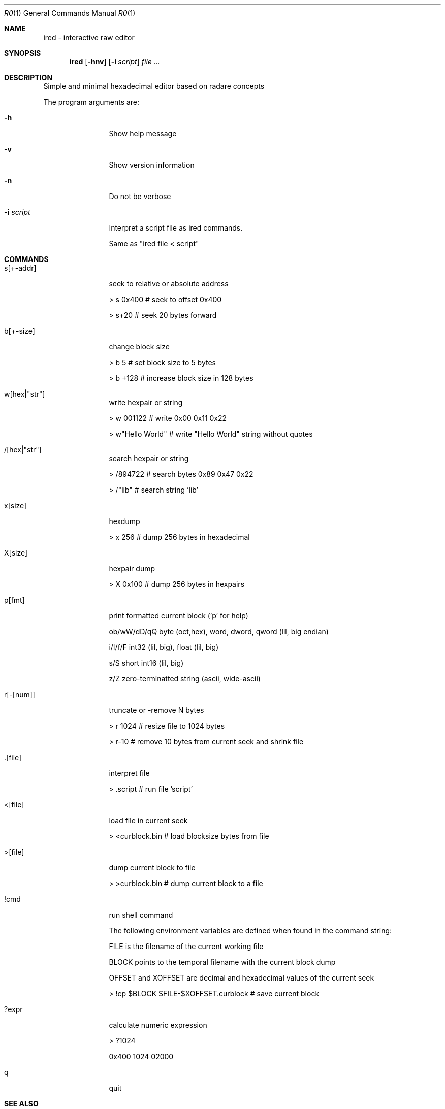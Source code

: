.Dd Mar 7, 2021
.Dt R0 1
.Os
.Th R0 1
.Sh NAME
ired \- interactive raw editor
.Sh SYNOPSIS
.Nm ired
.Op Fl hnv
.Op Fl i Ar script
.Ar file ...
.Sh DESCRIPTION
Simple and minimal hexadecimal editor based on radare concepts
.Pp
The program arguments are:
.Pp
.Bl -tag -width Fl
.It Fl h
Show help message
.It Fl v
Show version information
.It Fl n
Do not be verbose
.It Fl i Ar script
Interpret a script file as ired commands.
.Pp
Same as "ired file < script"
.El
.PP
.Sh COMMANDS
.Pp
.Bl -tag -width Fl
.It s[+-addr] 
seek to relative or absolute address
.Pp
> s 0x400  # seek to offset 0x400
.Pp
> s+20     # seek 20 bytes forward
.It b[+-size] 
change block size
.Pp
> b 5      # set block size to 5 bytes
.Pp
> b +128   # increase block size in 128 bytes
.It w[hex|"str"]
write hexpair or string
.Pp
> w 001122       # write 0x00 0x11 0x22
.Pp
> w"Hello World" # write "Hello World" string without quotes
.It /[hex|"str"]
search hexpair or string
.Pp
> /894722       # search bytes 0x89 0x47 0x22
.Pp
> /"lib"        # search string 'lib'
.It x[size]
hexdump
.Pp
> x 256    # dump 256 bytes in hexadecimal
.It X[size]
hexpair dump
.Pp
> X 0x100  # dump 256 bytes in hexpairs
.It p[fmt]
print formatted current block ('p' for help)
.Pp
ob/wW/dD/qQ  byte (oct,hex), word, dword, qword (lil, big endian)
.Pp
i/I/f/F      int32 (lil, big), float (lil, big)
.Pp
s/S          short int16 (lil, big)
.Pp
z/Z          zero-terminatted string (ascii, wide-ascii)
.Pp
./:/*        skip 1 or 4 chars, repeat last format instead of cycle
.It r[-[num]]
truncate or -remove N bytes
.Pp
> r 1024   # resize file to 1024 bytes
.Pp
> r-10     # remove 10 bytes from current seek and shrink file
.It .[file]
interpret file
.Pp
> .script # run file 'script'
.It <[file]
load file in current seek
.Pp
> <curblock.bin  # load blocksize bytes from file
.It >[file]
dump current block to file
.Pp
> >curblock.bin  # dump current block to a file
.It !cmd
run shell command
.Pp
The following environment variables are defined when found in the command string:
.Pp
FILE is the filename of the current working file
.Pp
BLOCK points to the temporal filename with the current block dump
.Pp
OFFSET and XOFFSET are decimal and hexadecimal values of the current seek
.Pp
> !cp $BLOCK $FILE-$XOFFSET.curblock # save current block
.It ?expr
calculate numeric expression
.Pp
> ?1024
.Pp
0x400 1024 02000

.It q
quit

.El
.Sh SEE ALSO
.Pp
.Xr vired(1)
.Sh AUTHORS
.PP
pancake <@nopcode.org>
